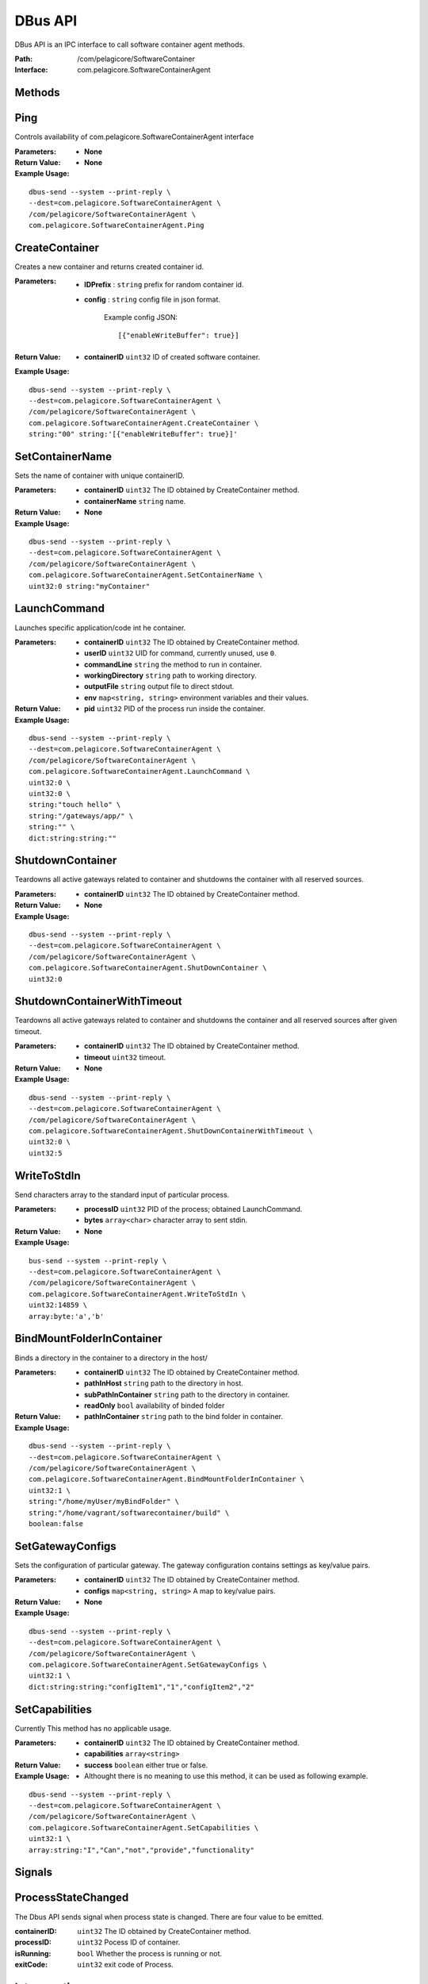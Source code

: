 .. _dbus-api:

DBus API
========

DBus API is an IPC interface to call software container agent methods.

:Path: /com/pelagicore/SoftwareContainer
:Interface: com.pelagicore.SoftwareContainerAgent

Methods
-------

Ping
----
Controls availability of com.pelagicore.SoftwareContainerAgent interface

:Parameters:
        - **None**

:Return Value:
        - **None** 

:Example Usage:

::

        dbus-send --system --print-reply \
        --dest=com.pelagicore.SoftwareContainerAgent \
        /com/pelagicore/SoftwareContainerAgent \
        com.pelagicore.SoftwareContainerAgent.Ping

CreateContainer
---------------
Creates a new container and returns created container id.

:Parameters:
        - **IDPrefix** : ``string`` prefix for random container id.
        - **config** : ``string`` config file in json format.
        
                Example config JSON::
        
                [{"enableWriteBuffer": true}]

 

:Return Value:
        - **containerID** ``uint32`` ID of created software container.



:Example Usage:

::

        dbus-send --system --print-reply \
        --dest=com.pelagicore.SoftwareContainerAgent \
        /com/pelagicore/SoftwareContainerAgent \
        com.pelagicore.SoftwareContainerAgent.CreateContainer \
        string:"00" string:'[{"enableWriteBuffer": true}]'

SetContainerName
----------------
Sets the name of container with unique containerID.

:Parameters:
        - **containerID** ``uint32`` The ID obtained by CreateContainer method.
        - **containerName** ``string`` name.

:Return Value:
        - **None**

:Example Usage:

::

        dbus-send --system --print-reply \
        --dest=com.pelagicore.SoftwareContainerAgent \
        /com/pelagicore/SoftwareContainerAgent \
        com.pelagicore.SoftwareContainerAgent.SetContainerName \
        uint32:0 string:"myContainer"


LaunchCommand
-------------
Launches specific application/code int he container.

:Parameters:
        - **containerID** ``uint32`` The ID obtained by CreateContainer method.
        - **userID** ``uint32`` UID for command, currently unused, use ``0``.
        - **commandLine** ``string`` the method to run in container.
        - **workingDirectory** ``string`` path to working directory.
        - **outputFile** ``string`` output file to direct stdout.
        - **env** ``map<string, string>`` environment variables and their values.

:Return Value:
        - **pid** ``uint32`` PID of the process run inside the container.

:Example Usage:

::

        dbus-send --system --print-reply \
        --dest=com.pelagicore.SoftwareContainerAgent \
        /com/pelagicore/SoftwareContainerAgent \
        com.pelagicore.SoftwareContainerAgent.LaunchCommand \
        uint32:0 \
        uint32:0 \
        string:"touch hello" \
        string:"/gateways/app/" \
        string:"" \
        dict:string:string:""
        

ShutdownContainer
-----------------
Teardowns all active gateways related to container and shutdowns the container with all reserved sources.

:Parameters:
        - **containerID** ``uint32`` The ID obtained by CreateContainer method.

:Return Value:
        - **None**

:Example Usage:

::

        dbus-send --system --print-reply \
        --dest=com.pelagicore.SoftwareContainerAgent \
        /com/pelagicore/SoftwareContainerAgent \
        com.pelagicore.SoftwareContainerAgent.ShutDownContainer \
        uint32:0


ShutdownContainerWithTimeout
----------------------------
Teardowns all active gateways related to container and shutdowns the container and all reserved sources after given timeout.

:Parameters:
        - **containerID** ``uint32`` The ID obtained by CreateContainer method.
        - **timeout** ``uint32`` timeout. 

:Return Value:
        - **None**
                         
:Example Usage:

::

        dbus-send --system --print-reply \
        --dest=com.pelagicore.SoftwareContainerAgent \
        /com/pelagicore/SoftwareContainerAgent \
        com.pelagicore.SoftwareContainerAgent.ShutDownContainerWithTimeout \
        uint32:0 \
        uint32:5


WriteToStdIn
------------
Send characters array to the standard input of particular process.

:Parameters:
        - **processID** ``uint32`` PID of the process; obtained LaunchCommand.
        - **bytes** ``array<char>`` character array to sent stdin.

:Return Value:
        - **None**

:Example Usage:

::

        bus-send --system --print-reply \
        --dest=com.pelagicore.SoftwareContainerAgent \
        /com/pelagicore/SoftwareContainerAgent \
        com.pelagicore.SoftwareContainerAgent.WriteToStdIn \
        uint32:14859 \
        array:byte:'a','b'        


BindMountFolderInContainer
--------------------------
Binds a directory in the container to a directory in the host/

:Parameters:
        - **containerID** ``uint32`` The ID obtained by CreateContainer method.
        - **pathInHost** ``string`` path to the directory in host.
        - **subPathInContainer** ``string`` path to the directory in container.
        - **readOnly** ``bool`` availability of binded folder 

:Return Value:
        - **pathInContainer** ``string`` path to the bind folder in container. 


:Example Usage:

::

        dbus-send --system --print-reply \
        --dest=com.pelagicore.SoftwareContainerAgent \
        /com/pelagicore/SoftwareContainerAgent \
        com.pelagicore.SoftwareContainerAgent.BindMountFolderInContainer \
        uint32:1 \
        string:"/home/myUser/myBindFolder" \
        string:"/home/vagrant/softwarecontainer/build" \
        boolean:false
        

SetGatewayConfigs
-----------------
Sets the configuration of particular gateway. The gateway configuration contains settings as key/value pairs.

:Parameters:
        - **containerID** ``uint32`` The ID obtained by CreateContainer method.
        - **configs** ``map<string, string>`` A map to key/value pairs.

:Return Value:
       - **None**

 
:Example Usage:

::

        dbus-send --system --print-reply \
        --dest=com.pelagicore.SoftwareContainerAgent \
        /com/pelagicore/SoftwareContainerAgent \
        com.pelagicore.SoftwareContainerAgent.SetGatewayConfigs \
        uint32:1 \
        dict:string:string:"configItem1","1","configItem2","2"


SetCapabilities
---------------
Currently This method has no applicable usage. 

:Parameters:
        - **containerID** ``uint32`` The ID obtained by CreateContainer method.
        - **capabilities** ``array<string>``


:Return Value:
       - **success** ``boolean`` either true or false.

:Example Usage:
        - Althought there is no meaning to use this method, it can be used as following example.

::

         dbus-send --system --print-reply \
         --dest=com.pelagicore.SoftwareContainerAgent \
         /com/pelagicore/SoftwareContainerAgent \
         com.pelagicore.SoftwareContainerAgent.SetCapabilities \
         uint32:1 \
         array:string:"I","Can","not","provide","functionality"


Signals
-------

ProcessStateChanged
-------------------
The Dbus API sends signal when process state is changed. There are four value to be emitted.

:containerID: ``uint32`` The ID obtained by CreateContainer method.

:processID: ``uint32`` Pocess ID of container.

:isRunning: ``bool`` Whether the process is running or not.

:exitCode: ``uint32`` exit code of Process.


Introspection
-------------

Using ``org.freedesktop.DBus.Introspectable.Introspect`` interface, methhods of SoftwareContainerAgent DBus API can be observed.

:Example Usage:

::

        dbus-send --system --print-reply \
        --dest=com.pelagicore.SoftwareContainerAgent \
        /com/pelagicore/SoftwareContainerAgent \
        org.freedesktop.DBus.Introspectable.Introspect

